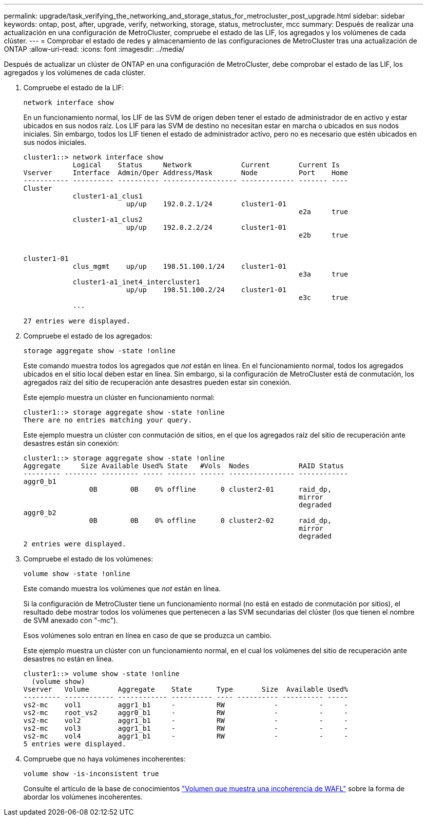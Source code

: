 ---
permalink: upgrade/task_verifying_the_networking_and_storage_status_for_metrocluster_post_upgrade.html 
sidebar: sidebar 
keywords: ontap, post, after, upgrade, verify, networking, storage, status, metrocluster, mcc 
summary: Después de realizar una actualización en una configuración de MetroCluster, compruebe el estado de las LIF, los agregados y los volúmenes de cada clúster. 
---
= Comprobar el estado de redes y almacenamiento de las configuraciones de MetroCluster tras una actualización de ONTAP
:allow-uri-read: 
:icons: font
:imagesdir: ../media/


[role="lead"]
Después de actualizar un clúster de ONTAP en una configuración de MetroCluster, debe comprobar el estado de las LIF, los agregados y los volúmenes de cada clúster.

. Compruebe el estado de la LIF:
+
[source, cli]
----
network interface show
----
+
En un funcionamiento normal, los LIF de las SVM de origen deben tener el estado de administrador de en activo y estar ubicados en sus nodos raíz. Los LIF para las SVM de destino no necesitan estar en marcha o ubicados en sus nodos iniciales. Sin embargo, todos los LIF tienen el estado de administrador activo, pero no es necesario que estén ubicados en sus nodos iniciales.

+
[listing]
----
cluster1::> network interface show
            Logical    Status     Network            Current       Current Is
Vserver     Interface  Admin/Oper Address/Mask       Node          Port    Home
----------- ---------- ---------- ------------------ ------------- ------- ----
Cluster
            cluster1-a1_clus1
                         up/up    192.0.2.1/24       cluster1-01
                                                                   e2a     true
            cluster1-a1_clus2
                         up/up    192.0.2.2/24       cluster1-01
                                                                   e2b     true


cluster1-01
            clus_mgmt    up/up    198.51.100.1/24    cluster1-01
                                                                   e3a     true
            cluster1-a1_inet4_intercluster1
                         up/up    198.51.100.2/24    cluster1-01
                                                                   e3c     true
            ...

27 entries were displayed.
----
. Compruebe el estado de los agregados:
+
[source, cli]
----
storage aggregate show -state !online
----
+
Este comando muestra todos los agregados que _not_ están en línea. En el funcionamiento normal, todos los agregados ubicados en el sitio local deben estar en línea. Sin embargo, si la configuración de MetroCluster está de conmutación, los agregados raíz del sitio de recuperación ante desastres pueden estar sin conexión.

+
Este ejemplo muestra un clúster en funcionamiento normal:

+
[listing]
----
cluster1::> storage aggregate show -state !online
There are no entries matching your query.
----
+
Este ejemplo muestra un clúster con conmutación de sitios, en el que los agregados raíz del sitio de recuperación ante desastres están sin conexión:

+
[listing]
----
cluster1::> storage aggregate show -state !online
Aggregate     Size Available Used% State   #Vols  Nodes            RAID Status
--------- -------- --------- ----- ------- ------ ---------------- ------------
aggr0_b1
                0B        0B    0% offline      0 cluster2-01      raid_dp,
                                                                   mirror
                                                                   degraded
aggr0_b2
                0B        0B    0% offline      0 cluster2-02      raid_dp,
                                                                   mirror
                                                                   degraded
2 entries were displayed.
----
. Compruebe el estado de los volúmenes:
+
[source, cli]
----
volume show -state !online
----
+
Este comando muestra los volúmenes que _not_ están en línea.

+
Si la configuración de MetroCluster tiene un funcionamiento normal (no está en estado de conmutación por sitios), el resultado debe mostrar todos los volúmenes que pertenecen a las SVM secundarias del clúster (los que tienen el nombre de SVM anexado con "-mc").

+
Esos volúmenes solo entran en línea en caso de que se produzca un cambio.

+
Este ejemplo muestra un clúster con un funcionamiento normal, en el cual los volúmenes del sitio de recuperación ante desastres no están en línea.

+
[listing]
----
cluster1::> volume show -state !online
  (volume show)
Vserver   Volume       Aggregate    State      Type       Size  Available Used%
--------- ------------ ------------ ---------- ---- ---------- ---------- -----
vs2-mc    vol1         aggr1_b1     -          RW            -          -     -
vs2-mc    root_vs2     aggr0_b1     -          RW            -          -     -
vs2-mc    vol2         aggr1_b1     -          RW            -          -     -
vs2-mc    vol3         aggr1_b1     -          RW            -          -     -
vs2-mc    vol4         aggr1_b1     -          RW            -          -     -
5 entries were displayed.
----
. Compruebe que no haya volúmenes incoherentes:
+
[source, cli]
----
volume show -is-inconsistent true
----
+
Consulte el artículo de la base de conocimientos link:https://kb.netapp.com/Advice_and_Troubleshooting/Data_Storage_Software/ONTAP_OS/Volume_Showing_WAFL_Inconsistent["Volumen que muestra una incoherencia de WAFL"] sobre la forma de abordar los volúmenes incoherentes.


